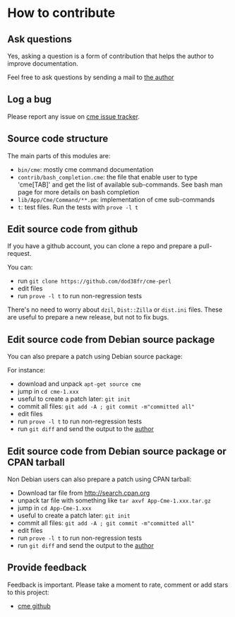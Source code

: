 * How to contribute
:PROPERTIES:
:CUSTOM_ID: how-to-contribute
:END:
** Ask questions
:PROPERTIES:
:CUSTOM_ID: ask-questions
:END:
Yes, asking a question is a form of contribution that helps the author
to improve documentation.

Feel free to ask questions by sending a mail to [[mailto:ddumont@cpan.org][the author]]

** Log a bug
:PROPERTIES:
:CUSTOM_ID: log-a-bug
:END:
Please report any issue on [[https://github.com/dod38fr/cme-perl/issues][cme issue tracker]].

** Source code structure
:PROPERTIES:
:CUSTOM_ID: source-code-structure
:END:
The main parts of this modules are:

- =bin/cme=: mostly cme command documentation
- =contrib/bash_completion.cme=: the file that enable user to type
  'cme[TAB]' and get the list of available sub-commands. See bash man
  page for more details on bash completion
- =lib/App/Cme/Command/**.pm=: implementation of cme sub-commands
- =t=: test files. Run the tests with =prove -l t=

** Edit source code from github
:PROPERTIES:
:CUSTOM_ID: edit-source-code-from-github
:END:
If you have a github account, you can clone a repo and prepare a
pull-request.

You can:

- run =git clone https://github.com/dod38fr/cme-perl=
- edit files
- run =prove -l t= to run non-regression tests

There's no need to worry about =dzil=, =Dist::Zilla= or =dist.ini=
files. These are useful to prepare a new release, but not to fix bugs.

** Edit source code from Debian source package
:PROPERTIES:
:CUSTOM_ID: edit-source-code-from-debian-source-package
:END:
You can also prepare a patch using Debian source package:

For instance:

- download and unpack =apt-get source cme=
- jump in =cd cme-1.xxx=
- useful to create a patch later: =git init=
- commit all files: =git add -A ; git commit -m"committed all"=
- edit files
- run =prove -l t= to run non-regression tests
- run =git diff= and send the output to the
  [[mailto:ddumont@cpan.org][author]]

** Edit source code from Debian source package or CPAN tarball
:PROPERTIES:
:CUSTOM_ID: edit-source-code-from-debian-source-package-or-cpan-tarball
:END:
Non Debian users can also prepare a patch using CPAN tarball:

- Download tar file from http://search.cpan.org
- unpack tar file with something like =tar axvf App-Cme-1.xxx.tar.gz=
- jump in =cd App-Cme-1.xxx=
- useful to create a patch later: =git init=
- commit all files: =git add -A ; git commit -m"committed all"=
- edit files
- run =prove -l t= to run non-regression tests
- run =git diff= and send the output to the
  [[mailto:ddumont@cpan.org][author]]

** Provide feedback
:PROPERTIES:
:CUSTOM_ID: provide-feedback
:END:
Feedback is important. Please take a moment to rate, comment or add
stars to this project:

- [[https://github.com/dod38fr/cme-perl][cme github]]
